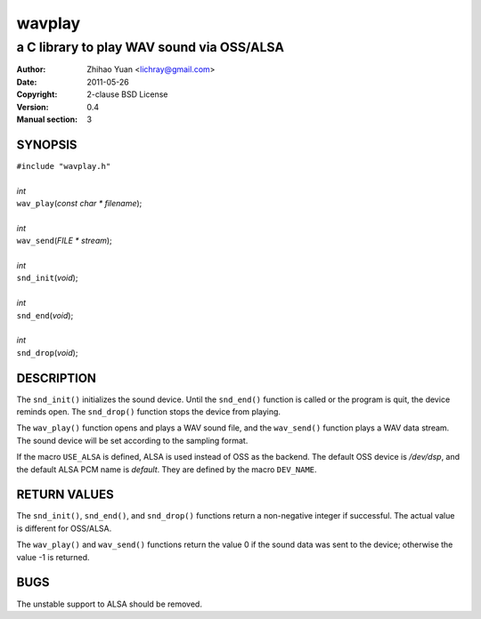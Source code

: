 =======
wavplay
=======

-------------------------------------------
a C library to play WAV sound via OSS/ALSA
-------------------------------------------

:Author: Zhihao Yuan <lichray@gmail.com>
:Date:   2011-05-26
:Copyright: 2-clause BSD License
:Version: 0.4
:Manual section: 3

SYNOPSIS
=========

| ``#include "wavplay.h"``
|
| `int`
| ``wav_play``\(`const` `char` `\*` `filename`);
|
| `int`
| ``wav_send``\(`FILE` `\*` `stream`);
|
| `int`
| ``snd_init``\(`void`);
|
| `int`
| ``snd_end``\(`void`);
|
| `int`
| ``snd_drop``\(`void`);

DESCRIPTION
============

The ``snd_init()`` initializes the sound device. Until the ``snd_end()`` function is called or the program is quit, the device reminds open. The ``snd_drop()`` function stops the device from playing.

The ``wav_play()`` function opens and plays a WAV sound file, and the ``wav_send()`` function plays a WAV data stream. The sound device will be set according to the sampling format.

If the macro ``USE_ALSA`` is defined, ALSA is used instead of OSS as the backend. The default OSS device is `/dev/dsp`, and the default ALSA PCM name is `default`. They are defined by the macro ``DEV_NAME``.

RETURN VALUES
==============
The ``snd_init()``, ``snd_end()``, and ``snd_drop()`` functions return a non-negative integer if successful. The actual value is different for OSS/ALSA.

The ``wav_play()`` and ``wav_send()`` functions return the value 0 if the sound data was sent to the device; otherwise the value -1 is returned.

BUGS
=====

The unstable support to ALSA should be removed.

